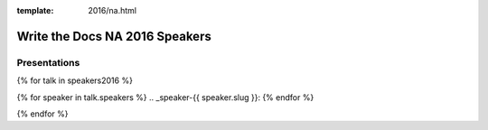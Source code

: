 :template: 2016/na.html

Write the Docs NA 2016 Speakers
===============================

Presentations
-------------

{% for talk in speakers2016 %}

{% for speaker in talk.speakers %}
.. _speaker-{{ speaker.slug }}:
{% endfor %}

.. raw:: html

    {% for speaker in talk.speakers %}
    <a name="speaker-{{ speaker.slug }}"></a>
    {% endfor %}
    <div class="row row-speaker">
      <div class="col-md-2 col-md-offset-1 col-sm-2 col-sm-offset-1">
        {% for speaker in talk.speakers %}
        <img class="speaker-image" src="/_static/img/speakers/{{ speaker.img_file }}" />
        {% endfor %}
      </div>
      <div class="col-md-8 col-sm-8">
        <h3>
          {% for speaker in talk.speakers %}
          {{ speaker.name|indent(10) }}
          <span class="speaker-details">
          {{ speaker.details|indent(10) }}
          </span>
          {% endfor %}
        </h3>
        <h4>{{ talk.title }}</h4>
        {{ talk.abstract|indent(10) }}
      </div>
    </div>

{% endfor %}
